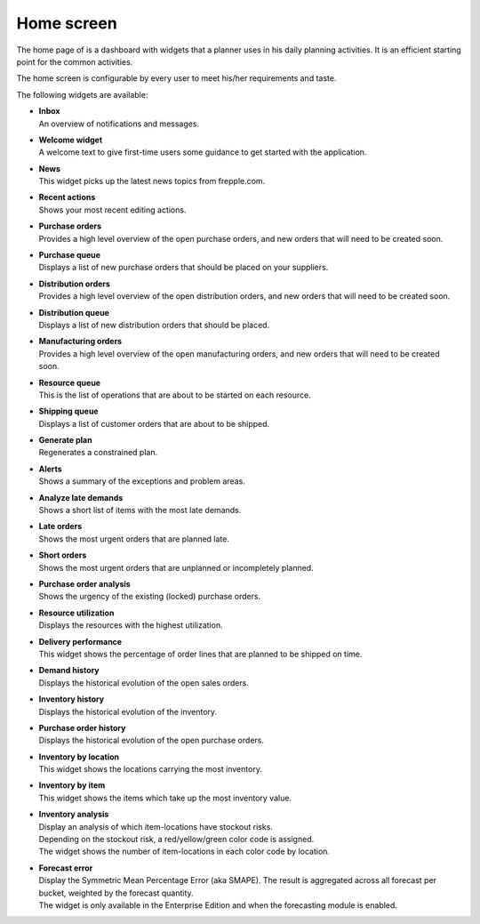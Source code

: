 ===========
Home screen
===========

The home page of is a dashboard with widgets that a planner uses in his daily planning
activities. It is an efficient starting point for the common activities.

The home screen is configurable by every user to meet his/her requirements and taste.

.. image:: _images/cockpit.png
   :alt: Home screen

The following widgets are available:

* | **Inbox**
  | An overview of notifications and messages.

* | **Welcome widget**
  | A welcome text to give first-time users some guidance to get started
    with the application.

* | **News**
  | This widget picks up the latest news topics from frepple.com.

* | **Recent actions**
  | Shows your most recent editing actions.

* | **Purchase orders**
  | Provides a high level overview of the open purchase orders, and new
    orders that will need to be created soon.

* | **Purchase queue**
  | Displays a list of new purchase orders that should be placed on your
    suppliers.

* | **Distribution orders**
  | Provides a high level overview of the open distribution orders, and new
    orders that will need to be created soon.

* | **Distribution queue**
  | Displays a list of new distribution orders that should be placed.

* | **Manufacturing orders**
  | Provides a high level overview of the open manufacturing orders, and new
    orders that will need to be created soon.

* | **Resource queue**
  | This is the list of operations that are about to be started on each
    resource.

* | **Shipping queue**
  | Displays a list of customer orders that are about to be shipped.

* | **Generate plan**
  | Regenerates a constrained plan.

* | **Alerts**
  | Shows a summary of the exceptions and problem areas.

* | **Analyze late demands**
  | Shows a short list of items with the most late demands.

* | **Late orders**
  | Shows the most urgent orders that are planned late.

* | **Short orders**
  | Shows the most urgent orders that are unplanned or incompletely planned.

* | **Purchase order analysis**
  | Shows the urgency of the existing (locked) purchase orders.

* | **Resource utilization**
  | Displays the resources with the highest utilization.

* | **Delivery performance**
  | This widget shows the percentage of order lines that are planned to be
    shipped on time.

* | **Demand history**
  | Displays the historical evolution of the open sales orders. 

* | **Inventory history**
  | Displays the historical evolution of the inventory. 

* | **Purchase order history**
  | Displays the historical evolution of the open purchase orders. 

* | **Inventory by location**
  | This widget shows the locations carrying the most inventory.

* | **Inventory by item**
  | This widget shows the items which take up the most inventory value.

* | **Inventory analysis**
  | Display an analysis of which item-locations have stockout risks.
  | Depending on the stockout risk, a red/yellow/green color code is assigned.
  | The widget shows the number of item-locations in each color code by location.

* | **Forecast error**
  | Display the Symmetric Mean Percentage Error (aka SMAPE). The result is
    aggregated across all forecast per bucket, weighted by the forecast quantity.
  | The widget is only available in the Enterprise Edition and when the
    forecasting module is enabled.
